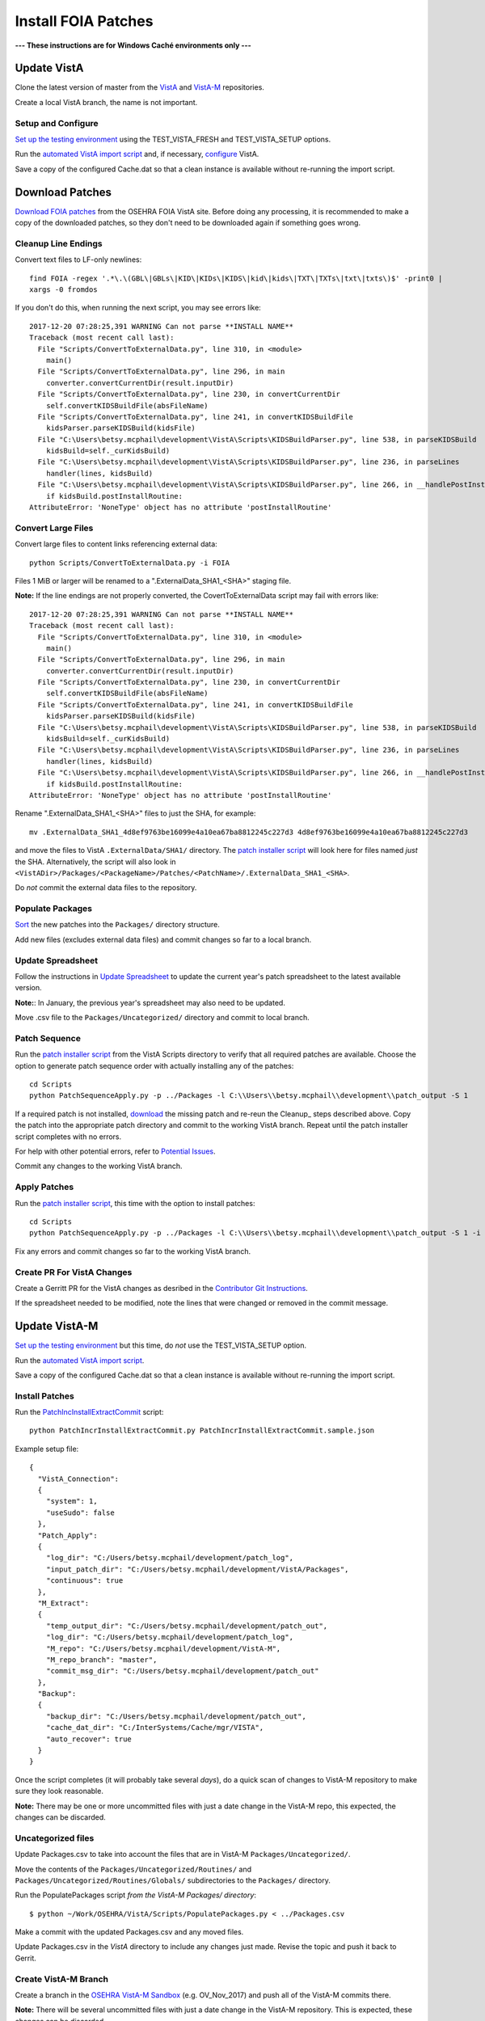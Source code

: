 Install FOIA Patches
====================

**--- These instructions are for Windows Caché environments only ---**


Update VistA
------------

Clone the latest version of master from the VistA_ and VistA-M_ repositories.

Create a local VistA branch, the name is not important.

Setup and Configure
~~~~~~~~~~~~~~~~~~~

`Set up the testing environment`_ using the TEST_VISTA_FRESH and
TEST_VISTA_SETUP options.

Run the `automated VistA import script`_ and, if necessary, configure_ VistA.

Save a copy of the configured Cache.dat so that a clean instance is available
without re-running the import script.

Download Patches
----------------

`Download FOIA patches`_ from the OSEHRA FOIA VistA site. Before doing any
processing, it is recommended to make a copy of the downloaded patches, so
they don't need to be downloaded again if something goes wrong.

Cleanup Line Endings
~~~~~~~~~~~~~~~~~~~~

Convert text files to LF-only newlines::

 find FOIA -regex '.*\.\(GBL\|GBLs\|KID\|KIDs\|KIDS\|kid\|kids\|TXT\|TXTs\|txt\|txts\)$' -print0 |
 xargs -0 fromdos

If you don't do this, when running the next script, you may see errors like::

  2017-12-20 07:28:25,391 WARNING Can not parse **INSTALL NAME**
  Traceback (most recent call last):
    File "Scripts/ConvertToExternalData.py", line 310, in <module>
      main()
    File "Scripts/ConvertToExternalData.py", line 296, in main
      converter.convertCurrentDir(result.inputDir)
    File "Scripts/ConvertToExternalData.py", line 230, in convertCurrentDir
      self.convertKIDSBuildFile(absFileName)
    File "Scripts/ConvertToExternalData.py", line 241, in convertKIDSBuildFile
      kidsParser.parseKIDSBuild(kidsFile)
    File "C:\Users\betsy.mcphail\development\VistA\Scripts\KIDSBuildParser.py", line 538, in parseKIDSBuild
      kidsBuild=self._curKidsBuild)
    File "C:\Users\betsy.mcphail\development\VistA\Scripts\KIDSBuildParser.py", line 236, in parseLines
      handler(lines, kidsBuild)
    File "C:\Users\betsy.mcphail\development\VistA\Scripts\KIDSBuildParser.py", line 266, in __handlePostInstallRoutine__
      if kidsBuild.postInstallRoutine:
  AttributeError: 'NoneType' object has no attribute 'postInstallRoutine'

Convert Large Files
~~~~~~~~~~~~~~~~~~~

Convert large files to content links referencing external data::

 python Scripts/ConvertToExternalData.py -i FOIA

Files 1 MiB or larger will be renamed to a ".ExternalData_SHA1_<SHA>" staging file.

**Note:** If the line endings are not properly converted, the
CovertToExternalData script may fail with errors like::

    2017-12-20 07:28:25,391 WARNING Can not parse **INSTALL NAME**
    Traceback (most recent call last):
      File "Scripts/ConvertToExternalData.py", line 310, in <module>
        main()
      File "Scripts/ConvertToExternalData.py", line 296, in main
        converter.convertCurrentDir(result.inputDir)
      File "Scripts/ConvertToExternalData.py", line 230, in convertCurrentDir
        self.convertKIDSBuildFile(absFileName)
      File "Scripts/ConvertToExternalData.py", line 241, in convertKIDSBuildFile
        kidsParser.parseKIDSBuild(kidsFile)
      File "C:\Users\betsy.mcphail\development\VistA\Scripts\KIDSBuildParser.py", line 538, in parseKIDSBuild
        kidsBuild=self._curKidsBuild)
      File "C:\Users\betsy.mcphail\development\VistA\Scripts\KIDSBuildParser.py", line 236, in parseLines
        handler(lines, kidsBuild)
      File "C:\Users\betsy.mcphail\development\VistA\Scripts\KIDSBuildParser.py", line 266, in __handlePostInstallRoutine__
        if kidsBuild.postInstallRoutine:
    AttributeError: 'NoneType' object has no attribute 'postInstallRoutine'

Rename ".ExternalData_SHA1_<SHA>" files to just the SHA, for example::

  mv .ExternalData_SHA1_4d8ef9763be16099e4a10ea67ba8812245c227d3 4d8ef9763be16099e4a10ea67ba8812245c227d3

and move the files to VistA ``.ExternalData/SHA1/`` directory. The
`patch installer script`_ will look here for files named *just* the SHA.
Alternatively, the script will also look in
``<VistADir>/Packages/<PackageName>/Patches/<PatchName>/.ExternalData_SHA1_<SHA>``.

Do *not* commit the external data files to the repository.

Populate Packages
~~~~~~~~~~~~~~~~~

Sort_ the new patches into the ``Packages/`` directory structure.

Add new files (excludes external data files) and commit changes so far to a
local branch.

Update Spreadsheet
~~~~~~~~~~~~~~~~~~

Follow the instructions in `Update Spreadsheet`_ to update the current year's
patch spreadsheet to the latest available version.

**Note:**: In January, the previous year's spreadsheet may also need to be
updated.

Move .csv file to the ``Packages/Uncategorized/`` directory and commit to local branch.

Patch Sequence
~~~~~~~~~~~~~~

Run the `patch installer script`_ from the VistA Scripts directory to verify
that all required patches are available. Choose the option to generate patch
sequence order with actually installing any of the patches::

  cd Scripts
  python PatchSequenceApply.py -p ../Packages -l C:\\Users\\betsy.mcphail\\development\\patch_output -S 1

If a required patch is not installed, download_ the missing patch and re-reun
the Cleanup_ steps described above. Copy the patch into the appropriate patch
directory and commit to the working VistA branch. Repeat until the patch
installer script completes with no errors.

For help with other potential errors, refer to `Potential Issues`_.

Commit any changes to the working VistA branch.

Apply Patches
~~~~~~~~~~~~~

Run the `patch installer script`_, this time with the option to install
patches::

  cd Scripts
  python PatchSequenceApply.py -p ../Packages -l C:\\Users\\betsy.mcphail\\development\\patch_output -S 1 -i -n all

Fix any errors and commit changes so far to the working VistA branch.

Create PR For VistA Changes
~~~~~~~~~~~~~~~~~~~~~~~~~~~

Create a Gerritt PR for the VistA changes as desribed in the
`Contributor Git Instructions`_.

If the spreadsheet needed to be modified, note the lines that were changed or
removed in the commit message.

Update VistA-M
--------------

`Set up the testing environment`_ but this time, do *not* use the
TEST_VISTA_SETUP option.

Run the `automated VistA import script`_.

Save a copy of the configured Cache.dat so that a clean instance is available
without re-running the import script.

Install Patches
~~~~~~~~~~~~~~~

Run the `PatchIncInstallExtractCommit`_ script::

  python PatchIncrInstallExtractCommit.py PatchIncrInstallExtractCommit.sample.json

Example setup file::

  {
    "VistA_Connection":
    {
      "system": 1,
      "useSudo": false
    },
    "Patch_Apply":
    {
      "log_dir": "C:/Users/betsy.mcphail/development/patch_log",
      "input_patch_dir": "C:/Users/betsy.mcphail/development/VistA/Packages",
      "continuous": true
    },
    "M_Extract":
    {
      "temp_output_dir": "C:/Users/betsy.mcphail/development/patch_out",
      "log_dir": "C:/Users/betsy.mcphail/development/patch_log",
      "M_repo": "C:/Users/betsy.mcphail/development/VistA-M",
      "M_repo_branch": "master",
      "commit_msg_dir": "C:/Users/betsy.mcphail/development/patch_out"
    },
    "Backup":
    {
      "backup_dir": "C:/Users/betsy.mcphail/development/patch_out",
      "cache_dat_dir": "C:/InterSystems/Cache/mgr/VISTA",
      "auto_recover": true
    }
  }

Once the script completes (it will probably take several *days*), do a quick
scan of changes to VistA-M repository to make sure they look reasonable.

**Note:** There may be one or more uncommitted files with just a date change in
the VistA-M repo, this expected, the changes can be discarded.

Uncategorized files
~~~~~~~~~~~~~~~~~~~

Update Packages.csv to take into account the files that are in VistA-M
``Packages/Uncategorized/``.

Move the contents of the ``Packages/Uncategorized/Routines/`` and
``Packages/Uncategorized/Routines/Globals/`` subdirectories to the
``Packages/`` directory.

Run the PopulatePackages script *from the VistA-M Packages/ directory*::

  $ python ~/Work/OSEHRA/VistA/Scripts/PopulatePackages.py < ../Packages.csv

Make a commit with the updated Packages.csv and any moved files.

Update Packages.csv in the *VistA* directory to include any changes just made.
Revise the topic and push it back to Gerrit.

Create VistA-M Branch
~~~~~~~~~~~~~~~~~~~~~

Create a branch in the `OSEHRA VistA-M Sandbox`_ (e.g. OV_Nov_2017) and push
all of the VistA-M commits there.

**Note:** There will be several uncommitted files with just a date change in
the VistA-M repository. This is expected, these changes can be discarded.

Run Tests
~~~~~~~~~

`Set up the testing environment`_ using the TEST_VISTA_FRESH and
TEST_VISTA_SETUP options.

Run the `automated VistA import script`_.

Save a copy of the configured Cache.dat so that a clean instance is available
without re-running the import script.

`Run the tests`_.

**Note:** It is expected that some XINDEX tests will fail. It is worth a look
to see if there are any easy changes that can be made (e.g. change line number
in the exception list).

Test GUIs
~~~~~~~~~

Dowload and run the latest version of the `GUI installer`_. Right-click on each
GUI. Go to Properties / Update and change the ‘server’ (or equivalent) field to
'localhost'.

From the Cache terminal::

  ZN "VISTA"
  D STRT^XWBTCP(9430)
  D ^%SS

Vitals
++++++

#. Start Vitals Manager and login
#. Create a template
#. Add at least one vital
#. Set template as default
#. Save
#. Start Vitals Demo and login
#. Make sure the template that was just created is available (will select
   patient, etc)

BCMA
+++++
#. Start BCMA Parameters and login
#. Go to Division 6100
#. Select ‘BCMA Online’
#. Start BCMA (may need to start as admin the first time) and login

CPRS
++++
#. Start CPRS and login

If any of the GUIs need to be updated, new versions can be downloaded from:
https://foia-vista.osehra.org/Patches_By_Application



.. _VistA: https://github.com/OSEHRA/VistA
.. _VistA-M: https://github.com/OSEHRA/VistA-M
.. _`Set up the testing environment`: SetupTestingEnvironment.rst
.. _`automated VistA import script`: AutomatedVistAConfiguration.rst
.. _Configure: ConfigureCache.rst
.. _`Download FOIA patches`: ../Scripts/HowtoDownloadPatches.rst
.. _Sort: ../Scripts/HowtoPopulatePackages.rst
.. _`Patch installer script`: ../Scripts/PatchSequenceApply.rst
.. _Download: https://foia-vista.osehra.org/Patches_By_Application
.. _`PatchIncInstallExtractCommit`: ../Scripts/PatchIncInstallExtractCommit.rst
.. _`Potential Issues`: ../Scripts/PatchSequenceApply.rst#potential-issues
.. _`Contributor Git Instructions`: https://www.osehra.org/content/contributor-git-instructions
.. _`OSEHRA VistA-M Sandbox`: https://github.com/OSEHRA-Sandbox/VistA-M
.. _`Run the tests`: RunningandUploadingTests.rst
.. _`exception list`: AddingTests.rst#xindex-exceptions
.. _`GUI Installer`: http://code.osehra.org/files/clients/OSEHRA_VistA/Installer_For_All_Clients
.. _`Update Spreadsheet`: ../Scripts/HowtoUpdateSpreadsheets.rst
